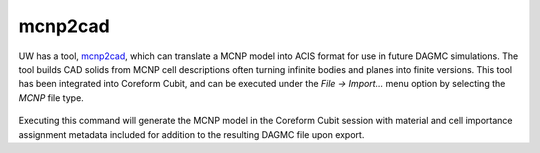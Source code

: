 mcnp2cad
========

UW has a tool, mcnp2cad_, which can
translate a MCNP model into ACIS format for use in future DAGMC simulations. The
tool builds CAD solids from MCNP cell descriptions often turning infinite bodies
and planes into finite versions. This tool has been integrated into Coreform Cubit,
and can be executed under the `File -> Import...` menu option by selecting the `MCNP`
file type.

.. figure:: assets/coreform_mcnp_import_screenshot.png

Executing this command will generate the MCNP model in the Coreform Cubit session
with material and cell importance assignment metadata included for addition to the
resulting DAGMC file upon export.

..  _mcnp2cad: https://github.com/svalinn/mcnp2cad
